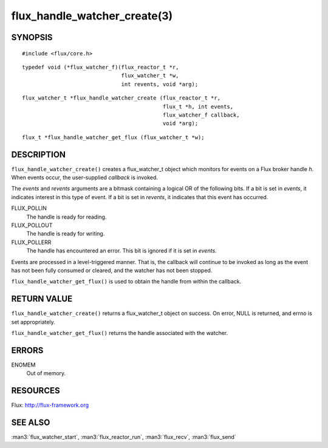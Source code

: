 =============================
flux_handle_watcher_create(3)
=============================


SYNOPSIS
========

::

   #include <flux/core.h>

::

   typedef void (*flux_watcher_f)(flux_reactor_t *r,
                                  flux_watcher_t *w,
                                  int revents, void *arg);

::

   flux_watcher_t *flux_handle_watcher_create (flux_reactor_t *r,
                                               flux_t *h, int events,
                                               flux_watcher_f callback,
                                               void *arg);

::

   flux_t *flux_handle_watcher_get_flux (flux_watcher_t *w);


DESCRIPTION
===========

``flux_handle_watcher_create()`` creates a flux_watcher_t object which
monitors for events on a Flux broker handle *h*. When events occur,
the user-supplied *callback* is invoked.

The *events* and *revents* arguments are a bitmask containing a
logical OR of the following bits. If a bit is set in *events*,
it indicates interest in this type of event. If a bit is set in *revents*,
it indicates that this event has occurred.

FLUX_POLLIN
   The handle is ready for reading.

FLUX_POLLOUT
   The handle is ready for writing.

FLUX_POLLERR
   The handle has encountered an error.
   This bit is ignored if it is set in *events*.

Events are processed in a level-triggered manner. That is, the
callback will continue to be invoked as long as the event has not been
fully consumed or cleared, and the watcher has not been stopped.

``flux_handle_watcher_get_flux()`` is used to obtain the handle from
within the callback.


RETURN VALUE
============

``flux_handle_watcher_create()`` returns a flux_watcher_t object on success.
On error, NULL is returned, and errno is set appropriately.

``flux_handle_watcher_get_flux()`` returns the handle associated with
the watcher.


ERRORS
======

ENOMEM
   Out of memory.


RESOURCES
=========

Flux: http://flux-framework.org


SEE ALSO
========

:man3:`flux_watcher_start`, :man3:`flux_reactor_run`,
:man3:`flux_recv`, :man3:`flux_send`
